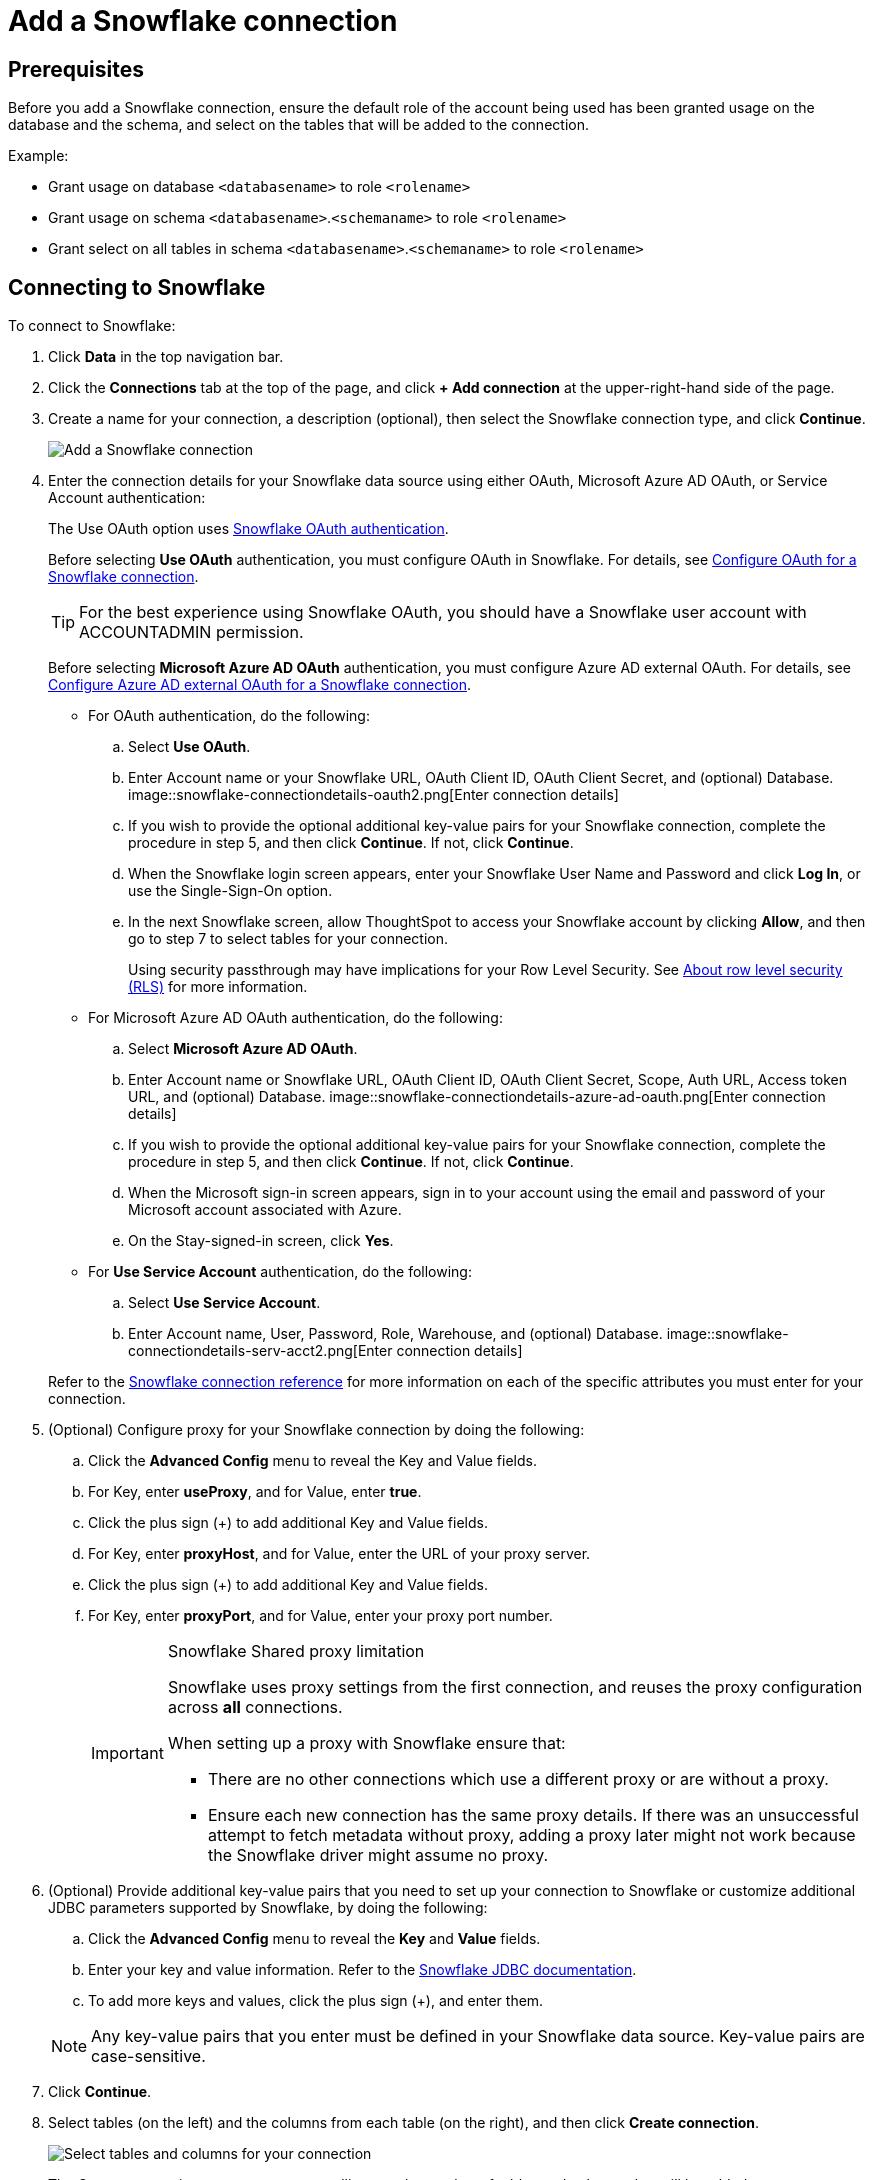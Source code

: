 = Add a Snowflake connection
:last_updated: 09/08/2021
:linkattrs:
:experimental:
:page-partial:
:linkattrs:
:page-aliases: /data-integrate/embrace/embrace-snowflake-add.adoc

== Prerequisites

Before you add a Snowflake connection, ensure the default role of the account being used has been granted usage on the database and the schema, and select on the tables that will be added to the connection.

Example:

* Grant usage on database `<databasename>` to role `<rolename>`
* Grant usage on schema `<databasename>`.`<schemaname>` to role `<rolename>`
* Grant select on all tables in schema `<databasename>`.`<schemaname>` to role `<rolename>`

== Connecting to Snowflake

To connect to Snowflake:

. Click *Data* in the top navigation bar.
. Click the *Connections* tab at the top of the page, and click *+ Add connection* at the upper-right-hand side of the page.
+
// []({{ site.baseurl }}/images/new-connection.png "New db connect")

. Create a name for your connection, a description (optional), then select the Snowflake connection type, and click *Continue*.
+
image::embrace-snowflake-connection-type-ts-cloud.png[Add a Snowflake connection]

. Enter the connection details for your Snowflake data source using either OAuth, Microsoft Azure AD OAuth, or Service Account authentication:
+
The Use OAuth option uses https://docs.snowflake.com/en/user-guide/oauth-partner.html[Snowflake OAuth authentication^].
+
Before selecting *Use OAuth* authentication, you must configure OAuth in Snowflake.
For details, see xref:connections-snowflake-oauth.adoc[Configure OAuth for a Snowflake connection].
+
TIP: For the best experience using Snowflake OAuth, you should have a Snowflake user account with ACCOUNTADMIN permission.
+
Before selecting *Microsoft Azure AD OAuth* authentication, you must configure Azure AD external OAuth.
For details, see xref:connections-snowflake-azure-ad-oauth.adoc[Configure Azure AD external OAuth for a Snowflake connection].
+
- For OAuth authentication, do the following:

 .. Select *Use OAuth*.
 .. Enter Account name or your Snowflake URL, OAuth Client ID, OAuth Client Secret, and (optional) Database.
image::snowflake-connectiondetails-oauth2.png[Enter connection details]
// [Enter connection details]({{ site.baseurl }}/images/gbq-connectiondetails.png "Enter connection details")
 .. If you wish to provide the optional additional key-value pairs for your Snowflake connection, complete the procedure in step 5, and then click *Continue*.
If not, click *Continue*.
 .. When the Snowflake login screen appears, enter your Snowflake User Name and Password and click *Log In*, or use the Single-Sign-On option.
 .. In the next Snowflake screen, allow ThoughtSpot to access your Snowflake account by clicking *Allow*, and then go to step 7 to select tables for your connection.
+
Using security passthrough may have implications for your Row Level Security.
See xref:security-rls.adoc[About row level security (RLS)] for more information.
+
- For Microsoft Azure AD OAuth authentication, do the following:

 .. Select *Microsoft Azure AD OAuth*.
 .. Enter Account name or Snowflake URL, OAuth Client ID, OAuth Client Secret, Scope, Auth URL, Access token URL, and (optional) Database.
image::snowflake-connectiondetails-azure-ad-oauth.png[Enter connection details]
// [Enter connection details]({{ site.baseurl }}/images/gbq-connectiondetails.png "Enter connection details")
 .. If you wish to provide the optional additional key-value pairs for your Snowflake connection, complete the procedure in step 5, and then click *Continue*.
If not, click *Continue*.
 .. When the Microsoft sign-in screen appears, sign in to your account using the email and password of your Microsoft account associated with Azure.
 .. On the Stay-signed-in screen, click *Yes*.

+
- For *Use Service Account* authentication, do the following:

 .. Select *Use Service Account*.
 .. Enter Account name, User, Password, Role, Warehouse, and (optional) Database.
image::snowflake-connectiondetails-serv-acct2.png[Enter connection details]

+
Refer to the xref:connections-snowflake-reference.adoc[Snowflake connection reference] for more information on each of the specific attributes you must enter for your connection.
+
. (Optional) Configure proxy for your Snowflake connection by doing the following:
.. Click the *Advanced Config* menu to reveal the Key and Value fields.
.. For Key, enter *useProxy*, and for Value, enter *true*.
.. Click the plus sign (+) to add additional Key and Value fields.
.. For Key, enter *proxyHost*, and for Value, enter the URL of your proxy server.
.. Click the plus sign (+) to add additional Key and Value fields.
.. For Key, enter *proxyPort*, and for Value, enter your proxy port number.
+
[IMPORTANT]
.Snowflake Shared proxy limitation
====
Snowflake uses proxy settings from the first connection, and reuses the proxy configuration across *all* connections.

When setting up a proxy with Snowflake ensure that:

- There are no other connections which use a different proxy or are without a proxy.
- Ensure each new connection has the same proxy details. If there was an unsuccessful attempt to fetch metadata without proxy, adding a proxy later might not work because the Snowflake driver might assume no proxy.
====

. (Optional) Provide additional key-value pairs that you need to set up your connection to Snowflake or customize additional JDBC parameters supported by Snowflake, by doing the following:
 .. Click the *Advanced Config* menu to reveal the *Key* and *Value* fields.
 .. Enter your key and value information. Refer to the https://docs.snowflake.com/en/user-guide/jdbc-parameters.html[Snowflake JDBC documentation^].
 .. To add more keys and values, click the plus sign (+), and enter them.

+
NOTE: Any key-value pairs that you enter must be defined in your Snowflake data source.
Key-value pairs are case-sensitive.
. Click *Continue*.
. Select tables (on the left) and the columns from each table (on the right), and then click *Create connection*.
+
image::snowflake-selecttables.png[Select tables and columns for your connection]
+
The Create connection message appears, telling you the number of tables and columns that will be added to your connection.

. Click *Create*.

After you add the connection, you can search your Snowflake database using the Search field.

// [The "Connection created" screen]({{ site.baseurl }}/images/snowflake-connectioncreated.png "The "Connection created" screen")

Your new connection appears on the *Data* > *Connections* page.
You can click the name of your connection to view the tables and columns in your connection.

The connection you just created is a link to the external data source.
If there are any joins in the selected tables of the external data source, those are imported into ThoughtSpot.

You can now perform a live query on the selected tables and columns of your connection.
Because the selected tables and columns in your connection are linked, it may take a while to initially render the search results.
This is because ThoughtSpot does not cache linked data.
With linked data, ThoughtSpot queries the external database directly, which is slower than querying data that is stored in ThoughtSpot's database.

'''
> **Related information**
>
> * xref:connections-snowflake-edit.adoc[]
> * xref:connections-snowflake-remap.adoc[]
> * xref:connections-snowflake-delete-table.adoc[]
> * xref:connections-snowflake-delete-table-dependencies.adoc[]
> * xref:connections-snowflake-delete.adoc[]
> * xref:connections-snowflake-oauth.adoc[]
> * xref:connections-snowflake-azure-ad-oauth.adoc[]
> * xref:connections-snowflake-best.adoc[]
> * xref:connections-snowflake-reference.adoc[Snowflake connection reference]
> * xref:connections-query-tags.adoc#tag-snowflake[Snowflake query tags]
> * xref:data-load.adoc[Load and manage data]
> * xref:security.adoc[Data and object security]
> * https://docs.snowflake.com/en/user-guide/snowcd.html#using-snowcd-with-an-http-proxy[Snowflake docs: Proxy settings^]
